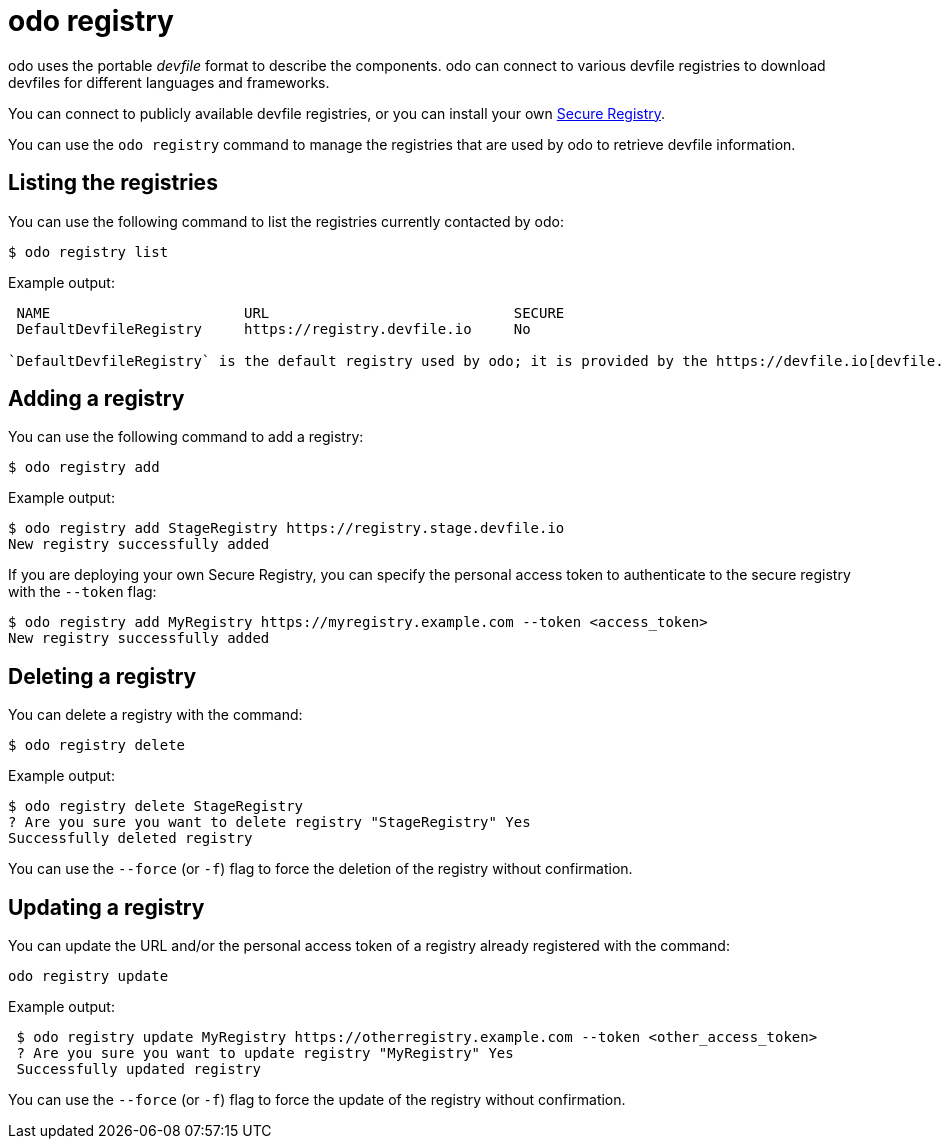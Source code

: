 :_content-type: REFERENCE
[id="odo-registry_{context}"]
= odo registry


odo uses the portable _devfile_ format to describe the components. odo can connect to various devfile registries to download devfiles for different languages and frameworks.

You can connect to publicly available devfile registries, or you can install your own link:/docs/architecture/secure-registry[Secure Registry].

You can use the `odo registry` command to manage the registries that are used by odo to retrieve devfile information.

== Listing the registries

You can use the following command to list the registries currently contacted by odo:

[source,terminal]
----
$ odo registry list
----

.Example output:
[source,terminal]
----
 NAME                       URL                             SECURE
 DefaultDevfileRegistry     https://registry.devfile.io     No

`DefaultDevfileRegistry` is the default registry used by odo; it is provided by the https://devfile.io[devfile.io] project.
----

== Adding a registry

You can use the following command to add a registry:

[source,terminal]
----
$ odo registry add
----

.Example output:
[source,terminal]
----
$ odo registry add StageRegistry https://registry.stage.devfile.io
New registry successfully added
----


If you are deploying your own Secure Registry, you can specify the personal access token to authenticate to the secure registry with the `--token` flag:

[source,terminal]
----
$ odo registry add MyRegistry https://myregistry.example.com --token <access_token>
New registry successfully added
----

== Deleting a registry

You can delete a registry with the command:

[source,terminal]
----
$ odo registry delete
----

.Example output:
[source,terminal]
----
$ odo registry delete StageRegistry
? Are you sure you want to delete registry "StageRegistry" Yes
Successfully deleted registry
----

You can use the `--force` (or `-f`) flag to force the deletion of the registry without confirmation.

== Updating a registry

You can update the URL and/or the personal access token of a registry already registered with the command:

[source,terminal]
----
odo registry update
----

.Example output:
[source,terminal]
----
 $ odo registry update MyRegistry https://otherregistry.example.com --token <other_access_token>
 ? Are you sure you want to update registry "MyRegistry" Yes
 Successfully updated registry
----

You can use the `--force` (or `-f`) flag to force the update of the registry without confirmation.
